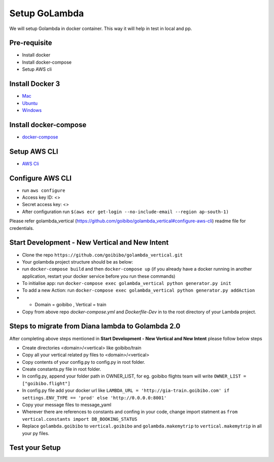 Setup GoLambda
====================================

We will setup Golambda in docker container. This way it will help in test in local and pp.

Pre-requisite
^^^^^^^^^^^^^

* Install docker
* Install docker-compose
* Setup AWS cli

Install Docker 3
^^^^^^^^^^^^^^^^

* `Mac <https://docs.docker.com/docker-for-mac/install/>`_
* `Ubuntu <https://docs.docker.com/engine/installation/linux/docker-ce/ubuntu/>`_
* `Windows <https://docs.docker.com/docker-for-windows/install/>`_

Install docker-compose
^^^^^^^^^^^^^^^^^^^^^^

* `docker-compose <https://docs.docker.com/compose/install/>`_

Setup AWS CLI
^^^^^^^^^^^^^

* `AWS Cli <https://docs.aws.amazon.com/cli/latest/userguide/installing.html>`_

Configure AWS CLI
^^^^^^^^^^^^^^^^^

* run  ``aws configure``
* Access key ID: <>
* Secret access key: <>
* After configuration run ``$(aws ecr get-login --no-include-email --region ap-south-1)``

Please refer golambda_vertical (https://github.com/goibibo/golambda_vertical#configure-aws-cli) readme file for credentials. 

Start Development - New Vertical and New Intent
^^^^^^^^^^^^^^^^^^^^^^^^^^^^^^^^^^^^^^^^^^^^^^^^

* Clone the repo ``https://github.com/goibibo/golambda_vertical.git``
* Your golambda project structure should be as below: 
* run ``docker-compose build`` and then ``docker-compose up`` (if you already have a docker running in another application, restart your docker service before you run these commands)
* To initialise app: run ``docker-compose exec golambda_vertical python generator.py init``

* To add a new Action: run ``docker-compose exec golambda_vertical python generator.py addAction``
* - Domain = goibibo , Vertical = train
* Copy from above repo `docker-compose.yml`  and `Dockerfile-Dev` in to the root directory of your Lambda project.

Steps to migrate from Diana lambda to Golambda 2.0
^^^^^^^^^^^^^^^^^^^^^^^^^^^^^^^^^^^^^^^^^^^^^^^^^^^
After completing above steps mentioned in **Start Development - New Vertical and New Intent** please follow below steps

* Create directories <domain>/<vertical> like goibibo/train
* Copy all your vertical related py files to <domain>/<vertical>
* Copy contents of your config.py to config.py in root folder.
* Create constants.py file in root folder. 
* In config.py, append your folder path in OWNER_LIST, for eg. goibibo flights team will write ``OWNER_LIST = ["goibibo.flight"]`` 
* In config.py file add your docker url like ``LAMBDA_URL = 'http://gia-train.goibibo.com' if settings.ENV_TYPE == 'prod' else 'http://0.0.0.0:8001'``
* Copy your message files to message_yaml
* Wherever there are references to constants and confing in your code, change import statment as ``from vertical.constants import DB_BOOKING_STATUS``
* Replace ``golambda.goibibo`` to ``vertical.goibibo`` and ``golambda.makemytrip`` to ``vertical.makemytrip`` in all your py files. 



Test your Setup
^^^^^^^^^^^^^^^
..  http:example:: curl

	POST /api/action_handler/ HTTP/1.1
    Host: localhost:8081
    Accept: application/json
    Content-Type: application/json
    Authorization: Basic YWRtaW46YWRtaW4=

    {
	    "subIntent": "default",
	    "intent": "<Your intent>",
	    "context": {
				"email": "<any valid email>",
		        "mobile": "<any valid phone number>"
		        }
	}
